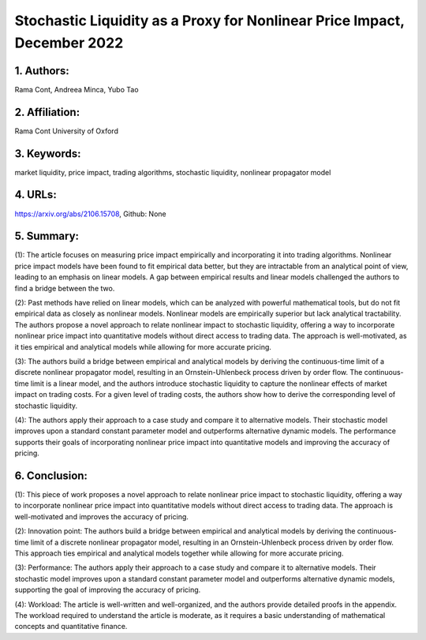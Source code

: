 .. _stochastic_liquidity:

Stochastic Liquidity as a Proxy for Nonlinear Price Impact, December 2022
====================

 

1. Authors: 
--------------------

Rama Cont, Andreea Minca, Yubo Tao

 

2. Affiliation: 
--------------------

Rama Cont University of Oxford

 

3. Keywords: 
--------------------

market liquidity, price impact, trading algorithms, stochastic liquidity, nonlinear propagator model

 

4. URLs: 
--------------------

https://arxiv.org/abs/2106.15708, Github: None

 

5. Summary:
--------------------

(1): The article focuses on measuring price impact empirically and incorporating it into trading algorithms. Nonlinear price impact models have been found to fit empirical data better, but they are intractable from an analytical point of view, leading to an emphasis on linear models. A gap between empirical results and linear models challenged the authors to find a bridge between the two.

 

(2): Past methods have relied on linear models, which can be analyzed with powerful mathematical tools, but do not fit empirical data as closely as nonlinear models. Nonlinear models are empirically superior but lack analytical tractability. The authors propose a novel approach to relate nonlinear impact to stochastic liquidity, offering a way to incorporate nonlinear price impact into quantitative models without direct access to trading data. The approach is well-motivated, as it ties empirical and analytical models while allowing for more accurate pricing.

 

(3): The authors build a bridge between empirical and analytical models by deriving the continuous-time limit of a discrete nonlinear propagator model, resulting in an Ornstein-Uhlenbeck process driven by order flow. The continuous-time limit is a linear model, and the authors introduce stochastic liquidity to capture the nonlinear effects of market impact on trading costs. For a given level of trading costs, the authors show how to derive the corresponding level of stochastic liquidity.

 

(4): The authors apply their approach to a case study and compare it to alternative models. Their stochastic model improves upon a standard constant parameter model and outperforms alternative dynamic models. The performance supports their goals of incorporating nonlinear price impact into quantitative models and improving the accuracy of pricing.

6. Conclusion:
--------------------

(1): This piece of work proposes a novel approach to relate nonlinear price impact to stochastic liquidity, offering a way to incorporate nonlinear price impact into quantitative models without direct access to trading data. The approach is well-motivated and improves the accuracy of pricing. 

(2): Innovation point: The authors build a bridge between empirical and analytical models by deriving the continuous-time limit of a discrete nonlinear propagator model, resulting in an Ornstein-Uhlenbeck process driven by order flow. This approach ties empirical and analytical models together while allowing for more accurate pricing. 

(3): Performance: The authors apply their approach to a case study and compare it to alternative models. Their stochastic model improves upon a standard constant parameter model and outperforms alternative dynamic models, supporting the goal of improving the accuracy of pricing. 

(4): Workload: The article is well-written and well-organized, and the authors provide detailed proofs in the appendix. The workload required to understand the article is moderate, as it requires a basic understanding of mathematical concepts and quantitative finance.

